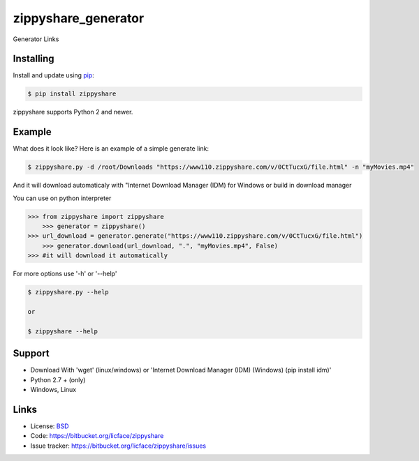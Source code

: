zippyshare_generator
=======================

Generator Links


Installing
-------------

Install and update using `pip`_:

.. code-block:: text

    $ pip install zippyshare

zippyshare supports Python 2 and newer.

.. _pip: https://pip.pypa.io/en/stable/quickstart/


Example
----------------

What does it look like? Here is an example of a simple generate link:

.. code-block:: batch

    $ zippyshare.py -d /root/Downloads "https://www110.zippyshare.com/v/0CtTucxG/file.html" -n "myMovies.mp4"


And it will download automaticaly with "Internet Download Manager (IDM) for Windows or build in download manager

You can use on python interpreter

.. code-block:: python

    >>> from zippyshare import zippyshare
	>>> generator = zippyshare()
    >>> url_download = generator.generate("https://www110.zippyshare.com/v/0CtTucxG/file.html")
	>>> generator.download(url_download, ".", "myMovies.mp4", False)
    >>> #it will download it automatically

For more options use '-h' or '--help'

.. code-block:: python

    $ zippyshare.py --help

    or

    $ zippyshare --help


Support
---------

*   Download With 'wget' (linux/windows) or 'Internet Download Manager (IDM) (Windows) (pip install idm)'
*   Python 2.7 + (only)
*   Windows, Linux


Links
-------	

*   License: `BSD <https://bitbucket.org/licface/zippyshare/src/default/LICENSE.rst>`_
*   Code: https://bitbucket.org/licface/zippyshare
*   Issue tracker: https://bitbucket.org/licface/zippyshare/issues